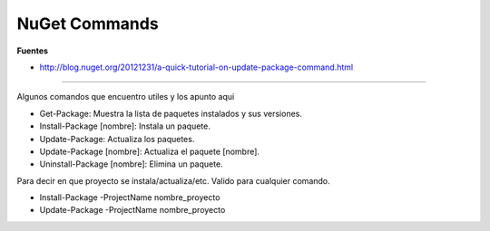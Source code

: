 .. _reference--windows-visual_studio-nuget_commands:

##############
NuGet Commands
##############

**Fuentes**

* http://blog.nuget.org/20121231/a-quick-tutorial-on-update-package-command.html

--------

Algunos comandos que encuentro utiles y los apunto aqui

* Get-Package: Muestra la lista de paquetes instalados y sus versiones.
* Install-Package [nombre]: Instala un paquete.
* Update-Package: Actualiza los paquetes.
* Update-Package [nombre]: Actualiza el paquete [nombre].
* Uninstall-Package [nombre]: Elimina un paquete.

Para decir en que proyecto se instala/actualiza/etc.
Valido para cualquier comando.

* Install-Package -ProjectName  nombre_proyecto
* Update-Package -ProjectName  nombre_proyecto
